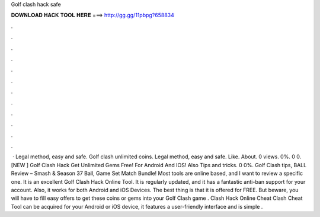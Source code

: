 Golf clash hack safe

𝐃𝐎𝐖𝐍𝐋𝐎𝐀𝐃 𝐇𝐀𝐂𝐊 𝐓𝐎𝐎𝐋 𝐇𝐄𝐑𝐄 ===> http://gg.gg/11pbpg?658834

.

.

.

.

.

.

.

.

.

.

.

.

 · Legal method, easy and safe. Golf clash unlimited coins. Legal method, easy and safe. Like. About. 0 views. 0%. 0 0. [NEW ] Golf Clash Hack Get Unlimited Gems Free! For Android And IOS! Also Tips and tricks. 0 0%. Golf Clash tips, BALL Review – Smash & Season 37 Ball, Game Set Match Bundle! Most tools are online based, and I want to review a specific one. It is an excellent Golf Clash Hack Online Tool. It is regularly updated, and it has a fantastic anti-ban support for your account. Also, it works for both Android and iOS Devices. The best thing is that it is offered for FREE. But beware, you will have to fill easy offers to get these coins or gems into your Golf Clash game . Clash Hack Online Cheat  Clash Cheat Tool can be acquired for your Android or iOS device, it features a user-friendly interface and is simple .